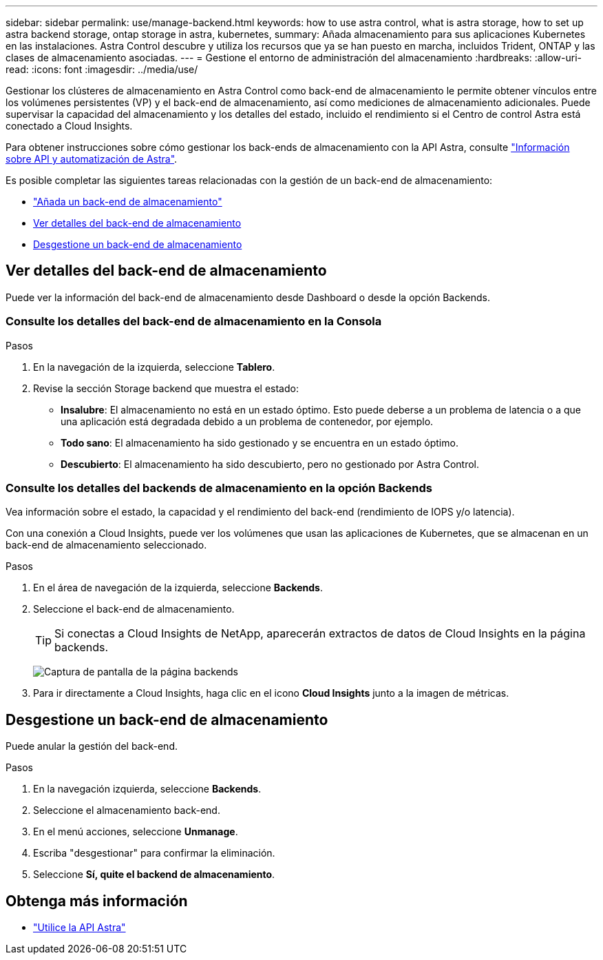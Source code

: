 ---
sidebar: sidebar 
permalink: use/manage-backend.html 
keywords: how to use astra control, what is astra storage, how to set up astra backend storage, ontap storage in astra, kubernetes, 
summary: Añada almacenamiento para sus aplicaciones Kubernetes en las instalaciones. Astra Control descubre y utiliza los recursos que ya se han puesto en marcha, incluidos Trident, ONTAP y las clases de almacenamiento asociadas. 
---
= Gestione el entorno de administración del almacenamiento
:hardbreaks:
:allow-uri-read: 
:icons: font
:imagesdir: ../media/use/


Gestionar los clústeres de almacenamiento en Astra Control como back-end de almacenamiento le permite obtener vínculos entre los volúmenes persistentes (VP) y el back-end de almacenamiento, así como mediciones de almacenamiento adicionales. Puede supervisar la capacidad del almacenamiento y los detalles del estado, incluido el rendimiento si el Centro de control Astra está conectado a Cloud Insights.

Para obtener instrucciones sobre cómo gestionar los back-ends de almacenamiento con la API Astra, consulte link:https://docs.netapp.com/us-en/astra-automation-2108/["Información sobre API y automatización de Astra"^].

Es posible completar las siguientes tareas relacionadas con la gestión de un back-end de almacenamiento:

* link:../get-started/setup_overview.html#add-a-storage-backend["Añada un back-end de almacenamiento"]
* <<Ver detalles del back-end de almacenamiento>>
* <<Desgestione un back-end de almacenamiento>>




== Ver detalles del back-end de almacenamiento

Puede ver la información del back-end de almacenamiento desde Dashboard o desde la opción Backends.



=== Consulte los detalles del back-end de almacenamiento en la Consola

.Pasos
. En la navegación de la izquierda, seleccione *Tablero*.
. Revise la sección Storage backend que muestra el estado:
+
** *Insalubre*: El almacenamiento no está en un estado óptimo. Esto puede deberse a un problema de latencia o a que una aplicación está degradada debido a un problema de contenedor, por ejemplo.
** *Todo sano*: El almacenamiento ha sido gestionado y se encuentra en un estado óptimo.
** *Descubierto*: El almacenamiento ha sido descubierto, pero no gestionado por Astra Control.






=== Consulte los detalles del backends de almacenamiento en la opción Backends

Vea información sobre el estado, la capacidad y el rendimiento del back-end (rendimiento de IOPS y/o latencia).

Con una conexión a Cloud Insights, puede ver los volúmenes que usan las aplicaciones de Kubernetes, que se almacenan en un back-end de almacenamiento seleccionado.

.Pasos
. En el área de navegación de la izquierda, seleccione *Backends*.
. Seleccione el back-end de almacenamiento.
+

TIP: Si conectas a Cloud Insights de NetApp, aparecerán extractos de datos de Cloud Insights en la página backends.

+
image:../use/acc_backends_ci_connection2.png["Captura de pantalla de la página backends"]

. Para ir directamente a Cloud Insights, haga clic en el icono *Cloud Insights* junto a la imagen de métricas.




== Desgestione un back-end de almacenamiento

Puede anular la gestión del back-end.

.Pasos
. En la navegación izquierda, seleccione *Backends*.
. Seleccione el almacenamiento back-end.
. En el menú acciones, seleccione *Unmanage*.
. Escriba "desgestionar" para confirmar la eliminación.
. Seleccione *Sí, quite el backend de almacenamiento*.




== Obtenga más información

* https://docs.netapp.com/us-en/astra-automation-2108/index.html["Utilice la API Astra"^]

